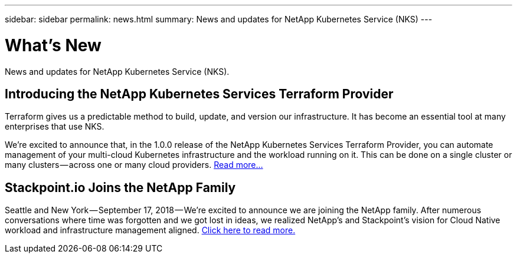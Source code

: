 ---
sidebar: sidebar
permalink: news.html
summary: News and updates for NetApp Kubernetes Service (NKS)
---

= What's New

News and updates for NetApp Kubernetes Service (NKS).

== Introducing the NetApp Kubernetes Services Terraform Provider

Terraform gives us a predictable method to build, update, and version our infrastructure. It has become an essential tool at many enterprises that use NKS.

We’re excited to announce that, in the 1.0.0 release of the NetApp Kubernetes Services Terraform Provider, you can automate management of your multi-cloud Kubernetes infrastructure and the workload running on it. This can be done on a single cluster or many clusters — across one or many cloud providers. https://blog.stackpoint.io/introducing-the-netapp-kubernetes-services-terraform-provider-df60eba53d5a[Read more...]

== Stackpoint.io Joins the NetApp Family

Seattle and New York — September 17, 2018 — We’re excited to announce we are joining the NetApp family. After numerous conversations where time was forgotten and we got lost in ideas, we realized NetApp’s and Stackpoint’s vision for Cloud Native workload and infrastructure management aligned. https://blog.stackpoint.io/stackpoint-io-joins-the-netapp-family-d0712ad54e81[Click here to read more.]
